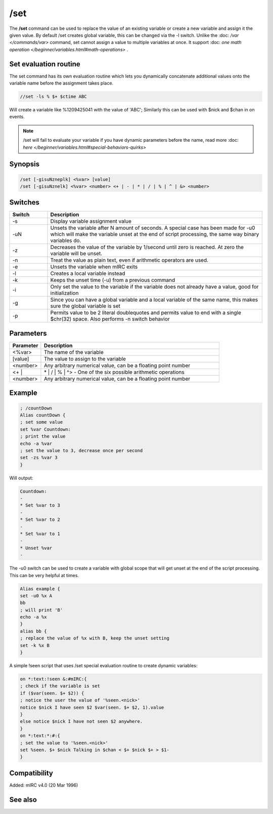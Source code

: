 /set
====

The **/set** command can be used to replace the value of an existing variable or create a new variable and assign it the given value. By default /set creates global variable, this can be changed via the -l switch. Unlike the :doc: `/var </commands/var>` command, set cannot assign a value to multiple variables at once. It support :doc: `one math operation </beginner/variables.html#math-operations>` .

Set evaluation routine
----------------------

The set command has its own evaluation routine which lets you dynamically concatenate additional values onto the variable name before the assignment takes place.

.. code:: text

    //set -ls % $+ $ctime ABC

Will create a variable like %1209425041 with the value of 'ABC'; Similarly this can be used with $nick and $chan in on events.

.. note:: /set will fail to evaluate your variable if you have dynamic parameters before the name, read more :doc: `here </beginner/variables.html#special-behaviors-quirks>`

Synopsis
--------

.. code:: text

    /set [-gisuNzneplk] <%var> [value]
    /set [-gisuNznelk] <%var> <number> <+ | - | * | / | % | ^ | &> <number>

Switches
--------

.. list-table::
    :widths: 15 85
    :header-rows: 1

    * - Switch
      - Description
    * - -s
      - Display variable assignment value
    * - -uN
      - Unsets the variable after N amount of seconds. A special case has been made for -u0 which will make the variable unset at the end of script processing, the same way binary variables do.
    * - -z
      - Decreases the value of the variable by 1/second until zero is reached. At zero the variable will be unset.
    * - -n
      - Treat the value as plain text, even if arithmetic operators are used.
    * - -e
      - Unsets the variable when mIRC exits
    * - -l
      - Creates a local variable instead
    * - -k
      - Keeps the unset time (-u) from a previous command
    * - -i
      - Only set the value to the variable if the variable does not already have a value, good for initialization
    * - -g
      - Since you can have a global variable and a local variable of the same name, this makes sure the global variable is set
    * - -p
      - Permits value to be 2 literal doublequotes and permits value to end with a single $chr(32) space. Also performs -n switch behavior

Parameters
----------

.. list-table::
    :widths: 15 85
    :header-rows: 1

    * - Parameter
      - Description
    * - <%var>
      - The name of the variable
    * - [value]
      - The value to assign to the variable
    * - <number>
      - Any arbitrary numerical value, can be a floating point number
    * - <+ |
      - | * | / | % | ^> - One of the six possible arithmetic operations
    * - <number>
      - Any arbitrary numerical value, can be a floating point number

Example
-------

.. code:: text

    ; /countDown
    Alias countDown {
    ; set some value
    set %var Countdown:
    ; print the value
    echo -a %var
    ; set the value to 3, decrease once per second
    set -zs %var 3
    }

Will output:

.. code:: text

    Countdown:
    -
    * Set %var to 3
    -
    * Set %var to 2
    -
    * Set %var to 1
    -
    * Unset %var
    -

The -u0 switch can be used to create a variable with global scope that will get unset at the end of the script processing. This can be very helpful at times.

.. code:: text

    Alias example {
    set -u0 %x A
    bb
    ; will print 'B'
    echo -a %x
    }
    alias bb {
    ; replace the value of %x with B, keep the unset setting
    set -k %x B
    }

A simple !seen script that uses /set special evaluation routine to create dynamic variables:

.. code:: text

    on *:text:!seen &:#mIRC:{
    ; check if the variable is set
    if ($var(seen. $+ $2)) {
    ; notice the user the value of '%seen.<nick>'
    notice $nick I have seen $2 $var(seen. $+ $2, 1).value
    }
    else notice $nick I have not seen $2 anywhere.
    }
    on *:text:*:#:{
    ; set the value to '%seen.<nick>'
    set %seen. $+ $nick Talking in $chan < $+ $nick $+ > $1-
    }

Compatibility
-------------

Added: mIRC v4.0 (20 Mar 1996)

See also
--------

.. hlist::
    :columns: 4

    * :doc: `$var </identifiers/$var>`
    * :doc: `/dec </commands/dec>`
    * :doc: `/inc </commands/inc>`
    * :doc: `/unset </commands/unset>`
    * :doc: `/unsetall </commands/unsetall>`
    * :doc: `/var </commands/var>`

